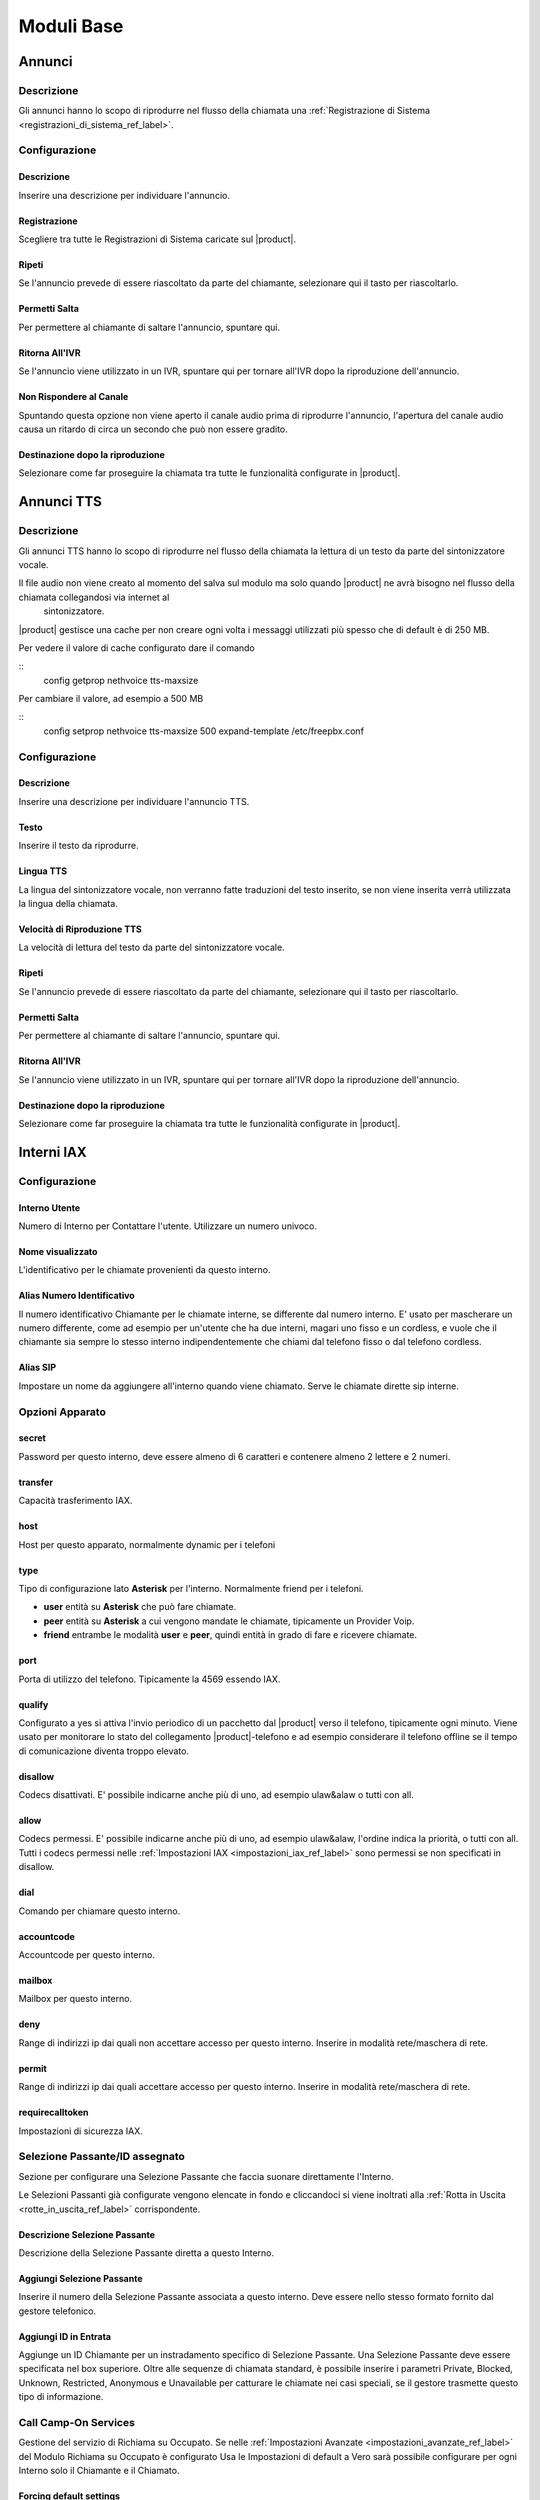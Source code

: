 ===========
Moduli Base
===========

.. _annunci_ref_label:

Annunci
=======

Descrizione
-----------

Gli annunci hanno lo scopo di riprodurre nel flusso della chiamata una :ref:`Registrazione di Sistema <registrazioni_di_sistema_ref_label>`.

Configurazione
--------------

Descrizione
~~~~~~~~~~~

Inserire una descrizione per individuare l'annuncio.

Registrazione
~~~~~~~~~~~~~

Scegliere tra tutte le Registrazioni di Sistema caricate sul |product|.

Ripeti
~~~~~~

Se l'annuncio prevede di essere riascoltato da parte del chiamante, selezionare qui il tasto per riascoltarlo.

Permetti Salta
~~~~~~~~~~~~~~

Per permettere al chiamante di saltare l'annuncio, spuntare qui.

Ritorna All'IVR
~~~~~~~~~~~~~~~

Se l'annuncio viene utilizzato in un IVR, spuntare qui per tornare all'IVR dopo la riproduzione dell'annuncio.

Non Rispondere al Canale
~~~~~~~~~~~~~~~~~~~~~~~~

Spuntando questa opzione non viene aperto il canale audio prima di riprodurre l'annuncio, l'apertura del canale audio causa un ritardo di circa un secondo che può non essere gradito.

Destinazione dopo la riproduzione
~~~~~~~~~~~~~~~~~~~~~~~~~~~~~~~~~

Selezionare come far proseguire la chiamata tra tutte le funzionalità configurate in |product|.

.. _annunci__tts_ref_label:

Annunci TTS
===========

Descrizione
-----------

Gli annunci TTS hanno lo scopo di riprodurre nel flusso della chiamata la lettura di un testo da parte del sintonizzatore vocale.

Il file audio non viene creato al momento del salva sul modulo ma solo quando |product| ne avrà bisogno nel flusso della chiamata collegandosi via internet al
 sintonizzatore.

|product| gestisce una cache per non creare ogni volta i messaggi utilizzati più spesso che di default è di 250 MB.

Per vedere il valore di cache configurato dare il comando 

::
   config getprop nethvoice tts-maxsize

Per cambiare il valore, ad esempio a 500 MB

::
   config setprop nethvoice tts-maxsize 500
   expand-template /etc/freepbx.conf


Configurazione
--------------

Descrizione
~~~~~~~~~~~

Inserire una descrizione per individuare l'annuncio TTS.

Testo
~~~~~

Inserire il testo da riprodurre.

Lingua TTS
~~~~~~~~~~

La lingua del sintonizzatore vocale, non verranno fatte traduzioni del testo inserito, se non viene inserita verrà utilizzata la lingua della chiamata.

Velocità di Riproduzione TTS
~~~~~~~~~~~~~~~~~~~~~~~~~~~~

La velocità di lettura del testo da parte del sintonizzatore vocale.

Ripeti
~~~~~~

Se l'annuncio prevede di essere riascoltato da parte del chiamante, selezionare qui il tasto per riascoltarlo.

Permetti Salta
~~~~~~~~~~~~~~

Per permettere al chiamante di saltare l'annuncio, spuntare qui.

Ritorna All'IVR
~~~~~~~~~~~~~~~

Se l'annuncio viene utilizzato in un IVR, spuntare qui per tornare all'IVR dopo la riproduzione dell'annuncio.

Destinazione dopo la riproduzione
~~~~~~~~~~~~~~~~~~~~~~~~~~~~~~~~~

Selezionare come far proseguire la chiamata tra tutte le funzionalità configurate in |product|.

.. _interni_iax_ref_label:

Interni IAX
===========

Configurazione
--------------

Interno Utente
~~~~~~~~~~~~~~

Numero di Interno per Contattare l'utente. Utilizzare un numero univoco.

Nome visualizzato
~~~~~~~~~~~~~~~~~

L'identificativo per le chiamate provenienti da questo interno.

Alias Numero Identificativo
~~~~~~~~~~~~~~~~~~~~~~~~~~~

Il numero identificativo Chiamante per le chiamate interne, se differente dal numero interno. E' usato per mascherare un numero differente, come ad esempio per un'utente che ha due interni, magari uno fisso e un cordless, e vuole che il chiamante sia sempre lo stesso interno indipendentemente che chiami dal telefono fisso o dal telefono cordless.

Alias SIP
~~~~~~~~~

Impostare un nome da aggiungere all'interno quando viene chiamato. Serve le chiamate dirette sip interne.

Opzioni Apparato
----------------

secret
~~~~~~

Password per questo interno, deve essere almeno di 6 caratteri e contenere almeno 2 lettere e 2 numeri. 

transfer
~~~~~~~~

Capacità trasferimento IAX.

host
~~~~

Host per questo apparato, normalmente dynamic per i telefoni

type
~~~~

Tipo di configurazione lato **Asterisk** per l'interno. Normalmente friend per i telefoni.

*  **user** entità su **Asterisk** che può fare chiamate.
*  **peer** entità su **Asterisk** a cui vengono mandate le chiamate, tipicamente un Provider Voip.
*  **friend** entrambe le modalità **user** e **peer**, quindi entità in grado di fare e ricevere chiamate.

port
~~~~

Porta di utilizzo del telefono. Tipicamente la 4569 essendo IAX.

qualify
~~~~~~~

Configurato a yes si attiva l'invio periodico di un pacchetto dal |product| verso il telefono, tipicamente ogni minuto. Viene usato per monitorare lo stato del collegamento |product|-telefono e ad esempio considerare il telefono offline se il tempo di comunicazione diventa troppo elevato.

disallow
~~~~~~~~

Codecs disattivati. E' possibile indicarne anche più di uno, ad esempio ulaw&alaw o tutti con all.

allow
~~~~~

Codecs permessi. E' possibile indicarne anche più di uno, ad esempio ulaw&alaw, l'ordine indica la priorità, o tutti con all. Tutti i codecs permessi nelle :ref:`Impostazioni IAX <impostazioni_iax_ref_label>` sono permessi se non specificati in disallow.

dial
~~~~

Comando per chiamare questo interno.

accountcode
~~~~~~~~~~~

Accountcode per questo interno.

mailbox
~~~~~~~

Mailbox per questo interno.

deny
~~~~

Range di indirizzi ip dai quali non accettare accesso per questo interno. Inserire in modalità rete/maschera di rete.

permit
~~~~~~

Range di indirizzi ip dai quali accettare accesso per questo interno.  Inserire in modalità rete/maschera di rete.

requirecalltoken
~~~~~~~~~~~~~~~~

Impostazioni di sicurezza IAX.

Selezione Passante/ID assegnato
-------------------------------

Sezione per configurare una Selezione Passante che faccia suonare direttamente l'Interno.

Le Selezioni Passanti già configurate vengono elencate in fondo e cliccandoci si viene inoltrati alla :ref:`Rotta in Uscita <rotte_in_uscita_ref_label>` corrispondente.

Descrizione Selezione Passante
~~~~~~~~~~~~~~~~~~~~~~~~~~~~~~

Descrizione della Selezione Passante diretta a questo Interno.

Aggiungi Selezione Passante
~~~~~~~~~~~~~~~~~~~~~~~~~~~

Inserire il numero della Selezione Passante associata a questo interno.
Deve essere nello stesso formato fornito dal gestore telefonico.

Aggiungi ID in Entrata
~~~~~~~~~~~~~~~~~~~~~~

Aggiunge un ID Chiamante per un instradamento specifico di Selezione Passante. Una Selezione Passante deve essere specificata nel box superiore. Oltre alle sequenze di chiamata standard, è possibile inserire i parametri Private, Blocked, Unknown, Restricted, Anonymous e Unavailable per catturare le chiamate nei casi speciali, se il gestore trasmette questo tipo di informazione.

Call Camp-On Services
---------------------

Gestione del servizio di Richiama su Occupato. Se nelle :ref:`Impostazioni Avanzate <impostazioni_avanzate_ref_label>` del Modulo Richiama su Occupato è configurato Usa le Impostazioni di default a Vero sarà possibile configurare per ogni Interno solo il Chiamante e il Chiamato.

Forcing default settings
~~~~~~~~~~~~~~~~~~~~~~~~

Se presente indica che le opzioni di default sono attivate per tutti gli interni. E' possibile cambiare questa opzione e/o le opzioni comuni nelle :ref:`Impostazioni Avanzate <impostazioni_avanzate_ref_label>`.

Configurazione Chiamante
~~~~~~~~~~~~~~~~~~~~~~~~

Asterisk: cc\_agent\_policy. Permette di attivare Richiama su Occupato per un utente e impostare la modalità di tecnologia che verrà utilizzata quando si inserisce la funzione. Nella maggior parte dei casi deve essere scelto 'generic' a meno che non ci sono telefoni progettati per lavorare con funzionalità specifiche.

Configurazione Chiamato
~~~~~~~~~~~~~~~~~~~~~~~

Asterisk: cc\_monitor\_policy. Utilizzato per controllare se altri telefoni sono autorizzati per il Richiama su Occupato per un interno. In caso affermativo, si imposta la modalità di tecnologia utilizzata per monitorare lo stato del numero da richiamare. Se il supporto a nessuna tecnologia specifica è disponibile, allora dovrebbe essere impostato su un *generic*. In questa modalità, una richiamata verrà avviata per l'estensione quando cambia da uno stato di NotInUse InUse. Se era occupata al primo tentativo, succederà quando la chiamata corrente finirà. Se semplicemente non ha risposto, allora questa sarà la prossima volta che si utilizza questo telefono per effettuare o rispondere a una chiamata e poi si riaggancia. E' possibile impostare questo per trarre vantaggio dal supporto *native* della tecnologia, se disponibile, e automaticamente avere fallback di 'generic' non impostandolo a *always*.

Timeout Chiamante per Richiama
~~~~~~~~~~~~~~~~~~~~~~~~~~~~~~

Asterisk: cc\_offer\_timer. Entro quanti secondi dopo aver chiamato una estensione occupata o non disponibile poter richiedere il Richiama su Occupato.

Timeout Richiama su Occupato
~~~~~~~~~~~~~~~~~~~~~~~~~~~~

Asterisk: ccbs\_available\_timer. Quanto tempo una richiesta di Richiama su Occupato deve rimane attiva, in secondi, prima di scadere se l'estensione chiamata era occupata al primo tentativo.

Timeout Richiama su Non Risposta
~~~~~~~~~~~~~~~~~~~~~~~~~~~~~~~~

Asterisk: ccnr\_available\_timer. Quanto tempo una richiesta di Richiamata su Non Risposta deve rimanere attiva, in secondi, prima di scadere se l'estensione chiamata non ha risposto al primo tentativo.

Timeout di Richiamata
~~~~~~~~~~~~~~~~~~~~~

Asterisk: cc\_recall\_timer. Ogni quanto in secondi richiamare un chiamante che ha come Configurazione Chiamante *Generic Device*. Questo non ha effetto se configurato altrimenti.

Numero Massimo di Richiama su Occupato
~~~~~~~~~~~~~~~~~~~~~~~~~~~~~~~~~~~~~~

Asterisk: cc\_max\_agents. Valido solo per gli interni con supporto alla modalità *native* per Il Richiama su Occupato. Questo è il numero di massimo di Richiama su Occupato possibile per interno. Gli interni con la modalità *generic* possono gestirne solo una per volta e questo parametro sarà ignorato.

Modalità di Richiamata del Chiamante
~~~~~~~~~~~~~~~~~~~~~~~~~~~~~~~~~~~~

Affects Asterisk: cc\_agent\_dialstring. Se non è impostata una richiesta di richiamata viene selezionato direttamente al dispositivo specifico che ha effettuato la chiamata. Se si utilizza il supporto 'native' la tecnologia potrebbe essere la modalità preferita. Con *internal* (richiamata Standard) partirà una chiamata al chiamante come se qualcun altro sul centralino avesse effettuato la chiamata, il che significa che la chiamata può interessare il Seguimi. Per evitare il Seguimi, scegliere *CallBack Extension* (estensione richiamata).

Massimo Numero Chiamanti Accodati
~~~~~~~~~~~~~~~~~~~~~~~~~~~~~~~~~

Asterisk: cc\_max\_monitors. Questo è il numero massimo di chiamanti a cui è permesso accodare un richiesta di richiamata.

Annuncio per Estensione Richiamata
~~~~~~~~~~~~~~~~~~~~~~~~~~~~~~~~~~

Per mandare un annuncio all'estensione che viene richiamata quando il telefono è contattato.

Alert-Info Richiamata su Occupato
~~~~~~~~~~~~~~~~~~~~~~~~~~~~~~~~~

Una suoneria particolare può essere utilizzata per il Richiama su Occupato. Solo se l'interno è in modalità *generic* e la modalità di richiamata è Richiamata Diretta.

Prefisso ID Chiamante
~~~~~~~~~~~~~~~~~~~~~

Un prefisso ID chiamante opzionale può essere utilizzato per la richiamata. Funziona solo se la modalità dell'interno è *generic*.

Alert-Info per il chiamato
~~~~~~~~~~~~~~~~~~~~~~~~~~

Una suoneria differenziata configurata per essere mandata all'estensione da richiamare.

Prefisso ID Chiamante per il chiamato
~~~~~~~~~~~~~~~~~~~~~~~~~~~~~~~~~~~~~

Un prefisso Id Chiamante opzionale può essere inviato all'estensione che viene richiamato.

Casella Vocale
--------------

Vedi :ref:`qui <casella_vocale_ref_label>`.

Lingua
------

Codice Lingua
~~~~~~~~~~~~~

Il codice lingua utilizzato dall'Interno. Tutti i messaggi di sistema verranno riprodotti in questa lingua.

Opzioni Interno
---------------

ID in Uscita
~~~~~~~~~~~~

Sovrascrive l'Identificativo Chiamante quando si chiama attraverso un Fascio. Lasciare vuoto per disabilitarlo.

Formato: "nome chiamante" <###########>.

Contesto Personalizzato
~~~~~~~~~~~~~~~~~~~~~~~

E' possibile indicare per l'interno un Contesto Personalizzato che ne limiti o aumenti le funzionalità permesse. Vedi :ref:`qui <contesti_personalizzati_ref_label>`.

Tempo di squillo
~~~~~~~~~~~~~~~~

Numero di squilli prima di direzionare la chiamata alla casella vocale.
Il valore predefinito è configurabile :ref:`qui <impostazioni_generali_ref_label>`.  Se la casella vocale è disattivata questa opzione sarà ignorata.

Tempo di squillo inoltro di chiamata
~~~~~~~~~~~~~~~~~~~~~~~~~~~~~~~~~~~~

Numero di secondi prima di inviare la chiamata alla Casella vocale o alla destinazione specificata in caso di trasferimento di chiamata su occupato o non disponibile. Impostando a *Sempre* la chiamata non verrà deviata ma l'interno continuerà a squillare. Predefinito userà il tempo di squillo impostato sopra.

Limite di chiamate in uscita
~~~~~~~~~~~~~~~~~~~~~~~~~~~~

Numero massimo chiamate in uscita contemporanee che l'interno può fare.

Avviso di chiamata
~~~~~~~~~~~~~~~~~~

Attivazione/Disattivazione dell'Avviso di Chiamata, vedi :ref:`qui <funzionalita_base_ref_label>`.

Risposta Automatica Interna
~~~~~~~~~~~~~~~~~~~~~~~~~~~

Se attivato a *Intercom* l'interno risponderà automaticamente alle chiamate interne, la funzionalità deve essere anche supportata dal telefono. Le chiamate esterne si comporteranno normalmente.

Controllo Chiamata
~~~~~~~~~~~~~~~~~~

Se attivato verrà chiesto ai chiamanti delle chiamate esterne di dire il proprio nome, che sarà successivamente riprodotto all'utente per permettere di accettare o rifiutare la chiamata. Il controllo con memorizzazione verifica il chiamante una volta solo tramite il numero identificativo, quello senza memorizzazione chiederà sempre il chiamante.

Chiamate senza pin
~~~~~~~~~~~~~~~~~~

Abilitando questa opzione, l'interno potrà bypassare ogni richiesta di pin sulle :ref:`Rotte in Uscita <rotte_in_uscita_ref_label>`.

ID di Emergenza
~~~~~~~~~~~~~~~

Se inserito sarà utilizzato questo ID quando si chiamerà attraverso una :ref:`Rotte in Uscita <rotte_in_uscita_ref_label>` impostata come di Emergenza.

Rilevamento stato della Coda
~~~~~~~~~~~~~~~~~~~~~~~~~~~~

Se l'Interno è un agente di una :ref:`Coda <code_ref_label>`, la Coda tenta di determinare lo stato dell'Interno per capire se può essere chiamato.  In situazioni particolari, come ad esempio un :ref:`Seguimi <seguimi_ref_label>` configurato con un numero esterno, lo stato dell'Interno potrebbe essere non corretto. L'opzione *Ignore State* costringerà la Coda a contattare sempre l'Interno.

Opzioni Registrazione
---------------------

Gestione chiamate in entrata
~~~~~~~~~~~~~~~~~~~~~~~~~~~~

Politica di registrazione delle chiamate in entrata su questo Interno da fonti esterne.

Gestione chiamate in uscita
~~~~~~~~~~~~~~~~~~~~~~~~~~~

Politica di registrazione delle chiamate in uscita da questo Interno da fonti esterne.

Gestione chiamate in entrata
~~~~~~~~~~~~~~~~~~~~~~~~~~~~

Politica di registrazione delle chiamate in entrata su questo Interno da altri interni.

Gestione chiamate in uscita
~~~~~~~~~~~~~~~~~~~~~~~~~~~

Politica di registrazione delle chiamate in uscita da questo Interno da altri interni.

Registrazione Chiamate su Richiesta
~~~~~~~~~~~~~~~~~~~~~~~~~~~~~~~~~~~

Abilitare o disabilitare la possibilità di registrare una chiamata in corso su richiesta. Vedi anche :ref:`qui <funzionalita_base_ref_label>`.

Priorità di Registrazione
~~~~~~~~~~~~~~~~~~~~~~~~~

Priorità di Registrazione relativa ad altri interni quando c'è un conflitto tra un Interno che vuole registrare una chiamata ed uno che invece non vorrebbe permetterlo. Il valore più alto dei due determina se registrare o meno, con un pareggio valgono le impostazioni generali.

Servizi Dettatura
-----------------

Servizio
~~~~~~~~

Attivazione/Disattivazione del servizio.

Formato Dettatura
~~~~~~~~~~~~~~~~~

Formato del file audio.

Indirizzo Email
~~~~~~~~~~~~~~~

Indirizzo mail a cui inviare le dettature complete.

.. warning::  L'indirizzo mittente della mail sarà @dominio del |product|, nel caso la posta non sia gestita direttamente dal |product| un dominio fittizio potrebbe portare problemi sull'invio della mail, vedi la documentazione di |product_service|.

VmX Locater
-----------

VmX Locater™
~~~~~~~~~~~~

Attiva/Disattiva VmX Locater

Utilizza quando
~~~~~~~~~~~~~~~

Selezionare se utilizzare VmX Locater quando l'interno è Non Disponibile e/o Occupato

Istruzioni Casella Vocale
~~~~~~~~~~~~~~~~~~~~~~~~~

Deselezionare per dare un beep dopo il messaggio di benvenuto delle caselle vocali.

Preme 0
~~~~~~~

Alla pressione dello 0 la chiamata va all'operatore. Deselezionare e indicare una destinazione alternativa in caso si voglia cambiare il comportamento di default.

Preme 1
~~~~~~~

Destinazione della chiamata alla pressione del tasto 1. Possono essere indicati numerazioni interne ed esterne.

Preme 2
~~~~~~~

Destinazione della chiamata alla pressione del tasto 2. Possono essere indicati numerazioni interne ed esterne.

Destinazioni opzionali
----------------------

Nessuna risposta
~~~~~~~~~~~~~~~~

Configurare la destinazione della chiamata se non risposta.

Prefisso CID
~~~~~~~~~~~~

Il prefisso CID da aggiungere a questa chiamata prima di indirizzarla alla destinazione su Nessuna Risposta.

Occupato
~~~~~~~~

Configurare la destinazione della chiamata su Occupato.

Prefisso CID
~~~~~~~~~~~~

Il prefisso CID da aggiungere a questa chiamata prima di indirizzarla alla destinazione su Occupato.

Non raggiungibile
~~~~~~~~~~~~~~~~~

Configurare la destinazione della chiamata su Non Raggiungibile.

Prefisso CID
~~~~~~~~~~~~

Il prefisso CID da aggiungere a questa chiamata prima di indirizzarla alla destinazione su Non Raggiungibile.

.. _interni_sip_ref_label:

Interni SIP
===========


Configurazione
--------------

Interno Utente
~~~~~~~~~~~~~~

Numero di Interno per Contattare l'utente. Utilizzare un numero univoco.

Nome visualizzato
~~~~~~~~~~~~~~~~~

L'identificativo per le chiamate provenienti da questo interno.

Alias Numero Identificativo
~~~~~~~~~~~~~~~~~~~~~~~~~~~

Il numero identificativo Chiamante per le chiamate interne, se differente dal numero interno. E' usato per mascherare un numero differente, come ad esempio per un'utente che ha due interni, magari uno fisso e un cordless, e vuole che il chiamante sia sempre lo stesso interno indipendentemente che chiami dal telefono fisso o dal telefono cordless.

Alias SIP
~~~~~~~~~

Impostare un nome da aggiungere all'interno quando viene chiamato. Serve le chiamate dirette sip interne.

Opzioni Apparato
----------------

secret
~~~~~~

Password per questo interno, deve essere almeno di 6 caratteri e contenere almeno 2 lettere e 2 numeri.

dtmfmode
~~~~~~~~

La modalità DTMF usata da questo interno. E' consigliabile usare RFC 2833 se supportata dal telefono.

canreinvite
~~~~~~~~~~~

Politica di reinvite per l'interno.

host
~~~~

Host per questo apparato, normalmente dynamic per i telefoni

trustrpid
~~~~~~~~~

Modalità per le impostazioni RPID(Remote Party ID) per questo telefono.
Normalmente deve essere SI per far funzionare la funzionalità CONNECTEDLINE() se supportata dal telefono.

sendrpid
~~~~~~~~

Modalità di invio delle informazioni RPID(Remote Party ID) al telefono.

type
~~~~

Tipo di configurazione lato **Asterisk** per l'interno. Normalmente
friend per i telefoni. 

*  **user** entità su **Asterisk** che può fare chiamate.
*  **peer** entità su **Asterisk** a cui vengono mandate le chiamate, tipicamente un Provider Voip.
*  **friend** entrambe le modalità **user** e **peer**, quindi entità in grado di fare e ricevere chiamate.

nat
~~~

Parametro per configurare il nat per questo interno. Tipicamente sono configurazioni da fare globalmente :ref:`qui <impostazioni_Sip_ref_label>`

port
~~~~

Porta di utilizzo del telefono. Tipicamente la 5060 essendo SIP.

qualify
~~~~~~~

Configurato a yes si attiva l'invio periodico di un pacchetto dal |product| verso il telefono, tipicamente ogni minuto. Viene usato per monitorare lo stato del collegamento |product|-telefono e ad esempio considerare il telefono offline se il tempo di comunicazione diventa troppo elevato.

qualifyfreq
~~~~~~~~~~~

Frequenza dell'invio di un pacchetto se l'opzione qualify è a yes.

transport
~~~~~~~~~

Configura la modalità di trasporto dei dati tra TCP, UDP e TLS.

encryption
~~~~~~~~~~

Modalità criptata per le comunicazioni |product|-telefono. E' supportato solo la modalità SRTP, per attivarla anche il telefono deve supportarla.

directmedia
~~~~~~~~~~~

Impostazioni di reinvite per l'interno, impostare a No questo parametro per client WebRTC

.. _interni_sip_videosupport_ref_label:

videosupport
~~~~~~~~~~~~

Supporto a chiamata video dell'interno, impostare a No questo parametro per client WebRTC.

icesupport
~~~~~~~~~~

Supporto a Interactive Connectivity Establishment, impostare a Si questo parametro per client WebRTC.

avpf
~~~~

Audio Video Profile per rtcp, impostare a Si questo parametro per client WebRTC.

.. _interni_sip_callgroup_ref_label:

callgroup
~~~~~~~~~

Gruppo di appartenenza dell'interno. L'interno può appartenere a anche a più gruppi contemporaneamente. E' una impostazione usata per il :ref:`Pickup Generale <funzionalita_base_ref_label>`. Ad esempio configurando 1,3-5 l'interno apparterrà ai gruppi 1,3,4,5.

.. _interni_sip_pickupgroup_ref_label:

pickupgroup
~~~~~~~~~~~

Gruppo di Pick Up. Utilizzato per il :ref:`Pickup Generale <funzionalita_base_ref_label>`, indica digitando \*8 le chiamate di quali gruppi possono essere intercettate.  Possono essere indicati anche più gruppi, ad esempio configurando 1,3-5 l'interno potrà intercettare le chiamate che suonano in interni appartenenti ai gruppi 1,3,4,5.

disallow
~~~~~~~~

Codecs disattivati. E' possibile indicarne anche più di uno, ad esempio ulaw&alaw o tutti con all.

allow
~~~~~

Codecs permessi. E' possibile indicarne anche più di uno, ad esempio ulaw&alaw, l'ordine indica la priorità, o tutti con all. Tutti i codecs permessi nelle :ref:`Impostazioni SIP <impostazioni_sip_ref_label>` sono permessi se non specificati in disallow.

dial
~~~~

Comando per chiamare questo interno.

accountcode
~~~~~~~~~~~

Accountcode per questo interno.

mailbox
~~~~~~~

Mailbox per questo interno.

vmexten
~~~~~~~

Interno per contattare la casella vocale per questo interno. Lasciare vuoto per default.

deny
~~~~

Range di indirizzi ip dai quali non accettare accesso per questo interno. Inserire in modalità rete/maschera di rete.

permit
~~~~~~

Range di indirizzi ip dai quali accettare accesso per questo interno.
Inserire in modalità rete/maschera di rete.

Selezione Passante/ID assegnato
-------------------------------

Sezione per configurare una Selezione Passante che faccia suonare direttamente l'Interno.

Le Selezioni Passanti già configurate vengono elencate in fondo e cliccandoci si viene inoltrati alla :ref:`Rotta in Uscita <rotte_in_uscita_ref_label>` corrispondente.

Descrizione Selezione Passante
~~~~~~~~~~~~~~~~~~~~~~~~~~~~~~

Descrizione della Selezione Passante diretta a questo Interno.

Aggiungi Selezione Passante
~~~~~~~~~~~~~~~~~~~~~~~~~~~

Inserire il numero della Selezione Passante associata a questo interno.
Deve essere nello stesso formato fornito dal gestore telefonico.

Aggiungi ID in Entrata
~~~~~~~~~~~~~~~~~~~~~~

Aggiunge un ID Chiamante per un instradamento specifico di Selezione Passante. Una Selezione Passante deve essere specificata nel box superiore. Oltre alle sequenze di chiamata standard, è possibile inserire i parametri Private, Blocked, Unknown, Restricted, Anonymous e Unavailable per catturare le chiamate nei casi speciali, se il gestore trasmette questo tipo di informazione.

Call Camp-On Services
---------------------

Gestione del servizio di Richiama su Occupato. Se nelle :ref:`Impostazioni Avanzate <impostazioni_avanzate_ref_label>` del Modulo Richiama su Occupato è configurato Usa le Impostazioni di default a Vero sarà possibile configurare per ogni Interno solo il Chiamante e il Chiamato.

Forcing default settings
~~~~~~~~~~~~~~~~~~~~~~~~

Se presente indica che le opzioni di default sono attivate per tutti gli interni. E' possibile cambiare questa opzione e/o le opzioni comuni nelle :ref:`Impostazioni Avanzate <impostazioni_avanzate_ref_label>`.

Configurazione Chiamante
~~~~~~~~~~~~~~~~~~~~~~~~

Asterisk: cc\_agent\_policy. Permette di attivare Richiama su Occupato per un utente e impostare la modalità di tecnologia che verrà utilizzata quando si inserisce la funzione. Nella maggior parte dei casi deve essere scelto 'generic' a meno che non ci sono telefoni progettati per lavorare con funzionalità specifiche.

Configurazione Chiamato
~~~~~~~~~~~~~~~~~~~~~~~

Asterisk: cc\_monitor\_policy. Utilizzato per controllare se altri telefoni sono autorizzati per il Richiama su Occupato per un interno. In caso affermativo, si imposta la modalità di tecnologia utilizzata per monitorare lo stato del numero da richiamare. Se il supporto a nessuna tecnologia specifica è disponibile, allora dovrebbe essere impostato su un *generic*. In questa modalità, una richiamata verrà avviata per l'estensione quando cambia da uno stato di NotInUse InUse. Se era occupata al primo tentativo, succederà quando la chiamata corrente finirà. Se semplicemente non ha risposto, allora questa sarà la prossima volta che si utilizza questo telefono per effettuare o rispondere a una chiamata e poi si riaggancia. E' possibile impostare questo per trarre vantaggio dal supporto *native* della tecnologia, se disponibile, e automaticamente avere fallback di 'generic' non impostandolo a *always*.

Timeout Chiamante per Richiama
~~~~~~~~~~~~~~~~~~~~~~~~~~~~~~

Asterisk: cc\_offer\_timer. Entro quanti secondi dopo aver chiamato una estensione occupata o non disponibile poter richiedere il Richiama su Occupato.

Timeout Richiama su Occupato
~~~~~~~~~~~~~~~~~~~~~~~~~~~~

Asterisk: ccbs\_available\_timer. Quanto tempo una richiesta di Richiama su Occupato deve rimane attiva, in secondi, prima di scadere se l'estensione chiamata era occupata al primo tentativo.

Timeout Richiama su Non Risposta
~~~~~~~~~~~~~~~~~~~~~~~~~~~~~~~~

Asterisk: ccnr\_available\_timer. Quanto tempo una richiesta di Richiamata su Non Risposta deve rimanere attiva, in secondi, prima di scadere se l'estensione chiamata non ha risposto al primo tentativo.

Timeout di Richiamata
~~~~~~~~~~~~~~~~~~~~~

Asterisk: cc\_recall\_timer. Ogni quanto in secondi richiamare un chiamante che ha come Configurazione Chiamante *Generic Device*. Questo non ha effetto se configurato altrimenti.

Numero Massimo di Richiama su Occupato
~~~~~~~~~~~~~~~~~~~~~~~~~~~~~~~~~~~~~~

Asterisk: cc\_max\_agents. Valido solo per gli interni con supporto alla modalità *native* per Il Richiama su Occupato. Questo è il numero di massimo di Richiama su Occupato possibile per interno. Gli interni con la modalità *generic* possono gestirne solo una per volta e questo parametro sarà ignorato.

Modalità di Richiamata del Chiamante
~~~~~~~~~~~~~~~~~~~~~~~~~~~~~~~~~~~~

Affects Asterisk: cc\_agent\_dialstring. Se non è impostata una richiesta di richiamata viene selezionato direttamente al dispositivo specifico che ha effettuato la chiamata. Se si utilizza il supporto 'native' la tecnologia potrebbe essere la modalità preferita. Con *internal* (richiamata Standard) partirà una chiamata al chiamante come se qualcun altro sul centralino avesse effettuato la chiamata, il che significa che la chiamata può interessare il Seguimi. Per evitare il Seguimi, scegliere *CallBack Extension* (estensione richiamata).

Massimo Numero Chiamanti Accodati
~~~~~~~~~~~~~~~~~~~~~~~~~~~~~~~~~

Asterisk: cc\_max\_monitors. Questo è il numero massimo di chiamanti a cui è permesso accodare un richiesta di richiamata.

Annuncio per Estensione Richiamata
~~~~~~~~~~~~~~~~~~~~~~~~~~~~~~~~~~

Per mandare un annuncio all'estensione che viene richiamata quando il telefono è contattato.

Alert-Info Richiamata su Occupato
~~~~~~~~~~~~~~~~~~~~~~~~~~~~~~~~~

Una suoneria particolare può essere utilizzata per il Richiama su Occupato. Solo se l'interno è in modalità *generic* e la modalità di richiamata è Richiamata Diretta.

Prefisso ID Chiamante
~~~~~~~~~~~~~~~~~~~~~

Un prefisso ID chiamante opzionale può essere utilizzato per la richiamata. Funziona solo se la modalità dell'interno è *generic*.

Alert-Info per il chiamato
~~~~~~~~~~~~~~~~~~~~~~~~~~

Una suoneria differenziata configurata per essere mandata all'estensione da richiamare.

Prefisso ID Chiamante per il chiamato
~~~~~~~~~~~~~~~~~~~~~~~~~~~~~~~~~~~~~

Un prefisso Id Chiamante opzionale può essere inviato all'estensione che viene richiamato.


Casella Vocale
--------------

Vedi :ref:`qui <casella_vocale_ref_label>`.

Lingua
------

Codice Lingua
~~~~~~~~~~~~~

Il codice lingua utilizzato dall'Interno. Tutti i messaggi di sistema verranno riprodotti in questa lingua.

Opzioni Interno
---------------

ID in Uscita
~~~~~~~~~~~~

Sovrascrive l'Identificativo Chiamante quando si chiama attraverso un Fascio. Lasciare vuoto per disabilitarlo.

Formato: "nome chiamante" <###########>.

Contesto Personalizzato
~~~~~~~~~~~~~~~~~~~~~~~

E' possibile indicare per l'interno un Contesto Personalizzato che ne limiti o aumenti le funzionalità permesse. Vedi :ref:`qui <contesti_personalizzati_ref_label>`.

Tempo di squillo
~~~~~~~~~~~~~~~~

Numero di squilli prima di direzionare la chiamata alla casella vocale.
Il valore predefinito è configurabile :ref:`qui <impostazioni_generali_ref_label>`.
Se la casella vocale è disattivata questa opzione sarà ignorata.

Tempo di squillo inoltro di chiamata
~~~~~~~~~~~~~~~~~~~~~~~~~~~~~~~~~~~~

Numero di secondi prima di inviare la chiamata alla Casella vocale o alla destinazione specificata in caso di trasferimento di chiamata su occupato o non disponibile. Impostando a *Sempre* la chiamata non verrà deviata ma l'interno continuerà a squillare. Predefinito userà il tempo di squillo impostato sopra.

Limite di chiamate in uscita
~~~~~~~~~~~~~~~~~~~~~~~~~~~~

Numero massimo chiamate in uscita contemporanee che l'interno può fare.

Avviso di chiamata
~~~~~~~~~~~~~~~~~~

Attivazione/Disattivazione dell'Avviso di Chiamata, vedi :ref:`qui <funzionalita_base_ref_label>`.

Risposta Automatica Interna
~~~~~~~~~~~~~~~~~~~~~~~~~~~

Se attivato a *Intercom* l'interno risponderà automaticamente alle chiamate interne, la funzionalità deve essere anche supportata dal telefono. Le chiamate esterne si comporteranno normalmente.

Controllo Chiamata
~~~~~~~~~~~~~~~~~~

Se attivato verrà chiesto ai chiamanti delle chiamate esterne di dire il proprio nome, che sarà successivamente riprodotto all'utente per permettere di accettare o rifiutare la chiamata. Il controllo con memorizzazione verifica il chiamante una volta solo tramite il numero identificativo, quello senza memorizzazione chiederà sempre il chiamante.

Chiamate senza pin
~~~~~~~~~~~~~~~~~~

Abilitando questa opzione, l'interno potrà bypassare ogni richiesta di pin sulle :ref:`Rotte in Uscita <rotte_in_uscita_ref_label>`.

ID di Emergenza
~~~~~~~~~~~~~~~

Se inserito sarà utilizzato questo ID quando si chiamerà attraverso una :ref:`Rotta in Uscita <rotte_in_uscita_ref_label>` impostata come di Emergenza.

Rilevamento stato della Coda
~~~~~~~~~~~~~~~~~~~~~~~~~~~~

Se l'Interno è un agente di una :ref:`Coda <code_ref_label>`, la Coda tenta di determinare lo stato dell'Interno per capire se può essere chiamato.  In situazioni particolari, come ad esempio un :ref:`Seguimi <seguimi_ref_label>` configurato con un numero esterno, lo stato dell'Interno potrebbe essere non corretto. L'opzione *Ignore State* costringerà la Coda a contattare sempre l'Interno.

Opzioni Registrazione
---------------------

Gestione chiamate in entrata
~~~~~~~~~~~~~~~~~~~~~~~~~~~~

Politica di registrazione delle chiamate in entrata su questo Interno da fonti esterne.

Gestione chiamate in uscita
~~~~~~~~~~~~~~~~~~~~~~~~~~~

Politica di registrazione delle chiamate in uscita da questo Interno da fonti esterne.

Gestione chiamate in entrata
~~~~~~~~~~~~~~~~~~~~~~~~~~~~

Politica di registrazione delle chiamate in entrata su questo Interno da altri interni.

Gestione chiamate in uscita
~~~~~~~~~~~~~~~~~~~~~~~~~~~

Politica di registrazione delle chiamate in uscita da questo Interno da altri interni.

Registrazione Chiamate su Richiesta
~~~~~~~~~~~~~~~~~~~~~~~~~~~~~~~~~~~

Abilitare o disabilitare la possibilità di registrare una chiamata in corso su richiesta. Vedi anche :ref:`qui <funzionalita_base_ref_label>`.

Priorità di Registrazione
~~~~~~~~~~~~~~~~~~~~~~~~~

Priorità di Registrazione relativa ad altri interni quando c'è un conflitto tra un Interno che vuole registrare una chiamata ed uno che invece non vorrebbe permetterlo. Il valore più alto dei due determina se registrare o meno, con un pareggio valgono le impostazioni generali.

Servizi Dettatura
-----------------

Servizio
~~~~~~~~

Attivazione/Disattivazione del servizio.

Formato Dettatura
~~~~~~~~~~~~~~~~~

Formato del file audio.

Indirizzo Email
~~~~~~~~~~~~~~~

Indirizzo mail a cui inviare le dettature complete.


.. warning::   L'indirizzo mittente della mail sarà @dominio del |product|, nel caso la posta non sia gestita direttamente dal |product| un dominio fittizio potrebbe portare problemi sull'invio della mail, vedi l a documentazione del |product_service|.

VmX Locater
-----------

VmX Locater™
~~~~~~~~~~~~

Attiva/Disattiva VmX Locater

Utilizza quando
~~~~~~~~~~~~~~~

Selezionare se utilizzare VmX Locater quando l'interno è Non Disponibile e/o Occupato

Istruzioni Casella Vocale
~~~~~~~~~~~~~~~~~~~~~~~~~

Deselezionare per dare un beep dopo il messaggio di benvenuto delle caselle vocali.

Preme 0
~~~~~~~

Alla pressione dello 0 la chiamata va all'operatore. Deselezionare e indicare una destinazione alternativa in caso si voglia cambiare il comportamento di default.

Preme 1
~~~~~~~

Destinazione della chiamata alla pressione del tasto 1. Possono essere indicati numerazioni interne ed esterne.

Preme 2
~~~~~~~

Destinazione della chiamata alla pressione del tasto 2. Possono essere indicati numerazioni interne ed esterne.

Destinazioni opzionali
----------------------

Nessuna risposta
~~~~~~~~~~~~~~~~

Configurare la destinazione della chiamata se non risposta.

Prefisso CID
~~~~~~~~~~~~

Il prefisso CID da aggiungere a questa chiamata prima di indirizzarla alla destinazione su Nessuna Risposta.

Occupato
~~~~~~~~

Configurare la destinazione della chiamata su Occupato.

Prefisso CID
~~~~~~~~~~~~

Il prefisso CID da aggiungere a questa chiamata prima di indirizzarla alla destinazione su Occupato.

Non raggiungibile
~~~~~~~~~~~~~~~~~

Configurare la destinazione della chiamata su Non Raggiungibile.

Prefisso CID
~~~~~~~~~~~~

Il prefisso CID da aggiungere a questa chiamata prima di indirizzarla alla destinazione su Non Raggiungibile.

Gestione Terminali
------------------

Gestione Provisioning per l'Interno.

Cancella
~~~~~~~~

Cancella le configurazioni.

Indirizzo MAC
~~~~~~~~~~~~~

Indirizzo MAC del telefono.

Marca
~~~~~

La marca del telefono.

Modello
~~~~~~~

Modello del telefono.

Linea
~~~~~

Numero di linee da configurare.

Template
~~~~~~~~

Template di configurazione, vedi :ref:`qui <provisioning_gestione_template_terminali_ref_label>`.

Reboot
~~~~~~

Riavvia il telefono per applicare le modifiche.

.. _interni_dahdi_ref_label:

Interni DAHDI
=============


Configurazione
--------------

Interno Utente
~~~~~~~~~~~~~~

Numero di Interno per Contattare l'utente. Utilizzare un numero univoco.

Nome visualizzato
~~~~~~~~~~~~~~~~~

L'identificativo per le chiamate provenienti da questo interno.

Alias Numero Identificativo
~~~~~~~~~~~~~~~~~~~~~~~~~~~

Il numero identificativo Chiamante per le chiamate interne, se differente dal numero interno. E' usato per mascherare un numero differente, come ad esempio per un'utente che ha due interni, magari uno fisso e un cordless, e vuole che il chiamante sia sempre lo stesso interno indipendentemente che chiami dal telefono fisso o dal telefono cordless.

Alias SIP
~~~~~~~~~

Impostare un nome da aggiungere all'interno quando viene chiamato. Serve le chiamate dirette sip interne.

Opzioni Interno
---------------

ID in Uscita
~~~~~~~~~~~~

Sovrascrive l'Identificativo Chiamante quando si chiama attraverso un Fascio. Lasciare vuoto per disabilitarlo.

Formato: "nome chiamante" <###########>.

Contesto Personalizzato
~~~~~~~~~~~~~~~~~~~~~~~

E' possibile indicare per l'interno un Contesto Personalizzato che ne limiti o aumenti le funzionalità permesse. Vedi :ref:`qui <contesti_personalizzati_ref_label>`.

Tempo di squillo
~~~~~~~~~~~~~~~~

Numero di squilli prima di direzionare la chiamata alla casella vocale.
Il valore predefinito è configurabile :ref:`qui <impostazioni_generali_ref_label>`.
Se la casella vocale è disattivata questa opzione sarà ignorata.

Tempo di squillo inoltro di chiamata
~~~~~~~~~~~~~~~~~~~~~~~~~~~~~~~~~~~~

Numero di secondi prima di inviare la chiamata alla Casella vocale o alla destinazione specificata in caso di trasferimento di chiamata su occupato o non disponibile. Impostando a *Sempre* la chiamata non verrà deviata ma l'interno continuerà a squillare. Predefinito userà il tempo di squillo impostato sopra.

Limite di chiamate in uscita
~~~~~~~~~~~~~~~~~~~~~~~~~~~~

Numero massimo chiamate in uscita contemporanee che l'interno può fare.

Avviso di chiamata
~~~~~~~~~~~~~~~~~~

Attivazione/Disattivazione dell'Avviso di Chiamata, vedi :ref:`qui <funzionalita_base_ref_label>`.

Risposta Automatica Interna
~~~~~~~~~~~~~~~~~~~~~~~~~~~

Se attivato a *Intercom* l'interno risponderà automaticamente alle chiamate interne, la funzionalità deve essere anche supportata dal telefono. Le chiamate esterne si comporteranno normalmente.

Controllo Chiamata
~~~~~~~~~~~~~~~~~~

Se attivato verrà chiesto ai chiamanti delle chiamate esterne di dire il proprio nome, che sarà successivamente riprodotto all'utente per permettere di accettare o rifiutare la chiamata. Il controllo con memorizzazione verifica il chiamante una volta solo tramite il numero identificativo, quello senza memorizzazione chiederà sempre il chiamante.

Chiamate senza pin
~~~~~~~~~~~~~~~~~~

Abilitando questa opzione, l'interno potrà bypassare ogni richiesta di pin sulle :ref:`Rotte in Uscita <rotte_in_uscita_ref_label>`.

ID di Emergenza
~~~~~~~~~~~~~~~

Se inserito sarà utilizzato questo ID quando si chiamerà attraverso una :ref:`Rotta In Uscita <rotte_in_uscita_ref_label>` impostata come di Emergenza.

Rilevamento stato della Coda
~~~~~~~~~~~~~~~~~~~~~~~~~~~~

Se l'Interno è un agente di una :ref:`Coda <code_ref_label>`, la Coda tenta di determinare lo stato dell'Interno per capire se può essere chiamato. 
In situazioni particolari, come ad esempio un :ref:`Seguimi <seguimi_ref_label>` configurato con un numero esterno, lo stato dell'Interno potrebbe essere non corretto. L'opzione *Ignore State* costringerà la Coda a contattare sempre l'Interno.

Opzioni Apparato
----------------

Nessuna essendo tecnologia DAHDI.

Selezione Passante/ID assegnato
-------------------------------

Sezione per configurare una Selezione Passante che faccia suonare direttamente l'Interno.

Le Selezioni Passanti già configurate vengono elencate in fondo e cliccandoci si viene inoltrati alla :ref:`Rotta in Uscita <rotte_in_uscita_ref_label>` corrispondente.

Descrizione Selezione Passante
~~~~~~~~~~~~~~~~~~~~~~~~~~~~~~

Descrizione della Selezione Passante diretta a questo Interno.

Aggiungi Selezione Passante
~~~~~~~~~~~~~~~~~~~~~~~~~~~

Inserire il numero della Selezione Passante associata a questo interno.
Deve essere nello stesso formato fornito dal gestore telefonico.

Aggiungi ID in Entrata
~~~~~~~~~~~~~~~~~~~~~~

Aggiunge un ID Chiamante per un instradamento specifico di Selezione Passante. Una Selezione Passante deve essere specificata nel box superiore. Oltre alle sequenze di chiamata standard, è possibile inserire i parametri Private, Blocked, Unknown, Restricted, Anonymous e Unavailable per catturare le chiamate nei casi speciali, se il gestore trasmette questo tipo di informazione.

Call Camp-On Services
---------------------

Gestione del servizio di Richiama su Occupato. Se nelle :ref:`Impostazioni Avanzate <impostazioni_avanzate_ref_label>` del Modulo Richiama su Occupato è configurato Usa le Impostazioni di default a Vero sarà possibile configurare per ogni Interno solo il Chiamante e il Chiamato.

Forcing default settings
~~~~~~~~~~~~~~~~~~~~~~~~

Se presente indica che le opzioni di default sono attivate per tutti gli interni. E' possibile cambiare questa opzione e/o le opzioni comuni nelle :ref:`Impostazioni Avanzate <impostazioni_avanzate_ref_label>`.

Configurazione Chiamante
~~~~~~~~~~~~~~~~~~~~~~~~

Asterisk: cc\_agent\_policy. Permette di attivare Richiama su Occupato per un utente e impostare la modalità di tecnologia che verrà utilizzata quando si inserisce la funzione. Nella maggior parte dei casi deve essere scelto 'generic' a meno che non ci sono telefoni progettati per lavorare con funzionalità specifiche.

Configurazione Chiamato
~~~~~~~~~~~~~~~~~~~~~~~

Asterisk: cc\_monitor\_policy. Utilizzato per controllare se altri telefoni sono autorizzati per il Richiama su Occupato per un interno. In caso affermativo, si imposta la modalità di tecnologia utilizzata per monitorare lo stato del numero da richiamare. Se il supporto a nessuna tecnologia specifica è disponibile, allora dovrebbe essere impostato su un *generic*. In questa modalità, una richiamata verrà avviata per l'estensione quando cambia da uno stato di NotInUse InUse. Se era occupata al primo tentativo, succederà quando la chiamata corrente finirà. Se semplicemente non ha risposto, allora questa sarà la prossima volta che si utilizza questo telefono per effettuare o rispondere a una chiamata e poi si riaggancia. E' possibile impostare questo per trarre vantaggio dal supporto *native* della tecnologia, se disponibile, e automaticamente avere fallback di 'generic' non impostandolo a *always*.

Timeout Chiamante per Richiama
~~~~~~~~~~~~~~~~~~~~~~~~~~~~~~

Asterisk: cc\_offer\_timer. Entro quanti secondi dopo aver chiamato una estensione occupata o non disponibile poter richiedere il Richiama su Occupato.

Timeout Richiama su Occupato
~~~~~~~~~~~~~~~~~~~~~~~~~~~~

Asterisk: ccbs\_available\_timer. Quanto tempo una richiesta di Richiama su Occupato deve rimane attiva, in secondi, prima di scadere se l'estensione chiamata era occupata al primo tentativo.

Timeout Richiama su Non Risposta
~~~~~~~~~~~~~~~~~~~~~~~~~~~~~~~~

Asterisk: ccnr\_available\_timer. Quanto tempo una richiesta di Richiamata su Non Risposta deve rimanere attiva, in secondi, prima di scadere se l'estensione chiamata non ha risposto al primo tentativo.

Timeout di Richiamata
~~~~~~~~~~~~~~~~~~~~~

Asterisk: cc\_recall\_timer. Ogni quanto in secondi richiamare un chiamante che ha come Configurazione Chiamante *Generic Device*. Questo non ha effetto se configurato altrimenti.

Numero Massimo di Richiama su Occupato
~~~~~~~~~~~~~~~~~~~~~~~~~~~~~~~~~~~~~~

Asterisk: cc\_max\_agents. Valido solo per gli interni con supporto alla modalità *native* per Il Richiama su Occupato. Questo è il numero di massimo di Richiama su Occupato possibile per interno. Gli interni con la modalità *generic* possono gestirne solo una per volta e questo parametro sarà ignorato.

Modalità di Richiamata del Chiamante
~~~~~~~~~~~~~~~~~~~~~~~~~~~~~~~~~~~~

Affects Asterisk: cc\_agent\_dialstring. Se non è impostata una richiesta di richiamata viene selezionato direttamente al dispositivo specifico che ha effettuato la chiamata. Se si utilizza il supporto 'native' la tecnologia potrebbe essere la modalità preferita. Con *internal* (richiamata Standard) partirà una chiamata al chiamante come se qualcun altro sul centralino avesse effettuato la chiamata, il che significa che la chiamata può interessare il Seguimi. Per evitare il Seguimi, scegliere *CallBack Extension* (estensione richiamata).

Massimo Numero Chiamanti Accodati
~~~~~~~~~~~~~~~~~~~~~~~~~~~~~~~~~

Asterisk: cc\_max\_monitors. Questo è il numero massimo di chiamanti a cui è permesso accodare un richiesta di richiamata.

Annuncio per Estensione Richiamata
~~~~~~~~~~~~~~~~~~~~~~~~~~~~~~~~~~

Per mandare un annuncio all'estensione che viene richiamata quando il telefono è contattato.

Alert-Info Richiamata su Occupato
~~~~~~~~~~~~~~~~~~~~~~~~~~~~~~~~~

Una suoneria particolare può essere utilizzata per il Richiama su Occupato. Solo se l'interno è in modalità *generic* e la modalità di richiamata è Richiamata Diretta.

Prefisso ID Chiamante
~~~~~~~~~~~~~~~~~~~~~

Un prefisso ID chiamante opzionale può essere utilizzato per la richiamata. Funziona solo se la modalità dell'interno è *generic*.

Alert-Info per il chiamato
~~~~~~~~~~~~~~~~~~~~~~~~~~

Una suoneria differenziata configurata per essere mandata all'estensione da richiamare.

Prefisso ID Chiamante per il chiamato
~~~~~~~~~~~~~~~~~~~~~~~~~~~~~~~~~~~~~

Un prefisso Id Chiamante opzionale può essere inviato all'estensione che viene richiamato.

Casella Vocale
--------------

Vedi :ref:`qui <casella_vocale_ref_label>`.

Device Options
--------------

Scegliere il canale FXS per questo interno

Lingua
------

Codice Lingua
~~~~~~~~~~~~~

Il codice lingua utilizzato dall'Interno. Tutti i messaggi di sistema verranno riprodotti in questa lingua.

Opzioni Registrazione
---------------------

Gestione chiamate in entrata
~~~~~~~~~~~~~~~~~~~~~~~~~~~~

Politica di registrazione delle chiamate in entrata su questo Interno da fonti esterne.

Gestione chiamate in uscita
~~~~~~~~~~~~~~~~~~~~~~~~~~~

Politica di registrazione delle chiamate in uscita da questo Interno da fonti esterne.

Gestione chiamate in entrata
~~~~~~~~~~~~~~~~~~~~~~~~~~~~

Politica di registrazione delle chiamate in entrata su questo Interno da altri interni.

Gestione chiamate in uscita
~~~~~~~~~~~~~~~~~~~~~~~~~~~

Politica di registrazione delle chiamate in uscita da questo Interno da altri interni.

Registrazione Chiamate su Richiesta
~~~~~~~~~~~~~~~~~~~~~~~~~~~~~~~~~~~

Abilitare o disabilitare la possibilità di registrare una chiamata in corso su richiesta. Vedi anche :ref:`qui <funzionalita_base_ref_label>`.

Priorità di Registrazione
~~~~~~~~~~~~~~~~~~~~~~~~~

Priorità di Registrazione relativa ad altri interni quando c'è un conflitto tra un Interno che vuole registrare una chiamata ed uno che invece non vorrebbe permetterlo. Il valore più alto dei due determina se registrare o meno, con un pareggio valgono le impostazioni generali.

Servizi Dettatura
-----------------

Servizio
~~~~~~~~

Attivazione/Disattivazione del servizio.

Formato Dettatura
~~~~~~~~~~~~~~~~~

Formato del file audio.

Indirizzo Email
~~~~~~~~~~~~~~~

Indirizzo mail a cui inviare le dettature complete.


.. warning:: L'indirizzo mittente della mail sarà @dominio del |product|, nel caso la posta non sia gestita direttamente dal |product| un dominio fittizio potrebbe portare problemi sull'invio della mail, vedi la documentazione di |product_service|.
   }}

VmX Locater
-----------

VmX Locater™
~~~~~~~~~~~~

Attiva/Disattiva VmX Locater

Utilizza quando
~~~~~~~~~~~~~~~

Selezionare se utilizzare VmX Locater quando l'interno è Non Disponibile e/o Occupato

Istruzioni Casella Vocale
~~~~~~~~~~~~~~~~~~~~~~~~~

Deselezionare per dare un beep dopo il messaggio di benvenuto delle voicemail.

Preme 0
~~~~~~~

Alla pressione dello 0 la chiamata va all'operatore. Deselezionare e indicare una destinazione alternativa in caso si voglia cambiare il comportamento di default.

Preme 1
~~~~~~~

Destinazione della chiamata alla pressione del tasto 1. Possono essere indicati numerazioni interne ed esterne.

Preme 2
~~~~~~~

Destinazione della chiamata alla pressione del tasto 2. Possono essere indicati numerazioni interne ed esterne.

Destinazioni opzionali
----------------------

Nessuna risposta
~~~~~~~~~~~~~~~~

Configurare la destinazione della chiamata se non risposta.

Prefisso CID
~~~~~~~~~~~~

Il prefisso CID da aggiungere a questa chiamata prima di indirizzarla alla destinazione su Nessuna Risposta.

Occupato
~~~~~~~~

Configurare la destinazione della chiamata su Occupato.

Prefisso CID
~~~~~~~~~~~~

Il prefisso CID da aggiungere a questa chiamata prima di indirizzarla alla destinazione su Occupato.

Non raggiungibile
~~~~~~~~~~~~~~~~~

Configurare la destinazione della chiamata su Non Raggiungibile.

Prefisso CID
~~~~~~~~~~~~

Il prefisso CID da aggiungere a questa chiamata prima di indirizzarla alla destinazione su Non Raggiungibile.

.. _gestione_multipla_interni_ref_label:

Gestione Multipla Interni
=========================

Il modulo gestione multipla interni serve ad eseguire operazioni di massa su gruppi di interni.

Gli interni posso essere raggruppati per intervallo o per nome oltre ovviamente ad essere selezionati tuttii.

Sugli interni selezioni è possibile:

* modificare il nome visualizzato
* modificare il contesto, vedi :ref:`qui <contesti_personalizzati_ref_label>`
* modificare lo stato dell'avviso di chiamata, vedi :ref:`qui <funzionalita_base_ref_label>`.

Il modulo consente anche la creazione massiva di interni per intervalli e la cancellazione massiva di gruppi di interni.

Nelle varie operazioni di massa è possibile utilizzare il numero di interno nel campo nome con la sintassi

::

  %{EXTEN}



.. _musiche_di_attesa_ref_label:

Musica di Attesa
================

Le musica di attesa permettono di configurare che file audio il |product| debba riprodurre in una chiamata messa in attesa o in tutte quelle situazioni dove un modulo di |product|, come ad esempio le :ref:`rotte in entrata <rotte_in_entrata_ref_label>`, :ref:`rotte in uscita <rotte_in_uscita_ref_label>`, le :ref:`code <code_ref_label>` o i :ref:`gruppi di chiamata <gruppi_di_chiamata_ref_label>`, sostituisce il classico suono di squillo.

Per utilizzare solo un determinato gruppo di files musicali in ogni occorrenza, le musiche di attesa si dividono in **categorie**.

Sulla destra nel box verde vengono elencate le categorie di musica di attesa presenti.

La categoria **predefinito** è la musica di attesa che viene usata di default, quando ad esempio un interno mette in attesa un altro interno.

Per creare una nuova categoria di musica di attesa utilizzare la funzionalità in alto a destra.

E' possibile caricare file .wav e file .mp3 che il |product| convertirà in .wav.

Per caricare un file selezionarlo tramite l'apposito box e poi cliccare su Carica.

Al momento dell'upload si può regolare il volume del file musicale interagendo con il menu Aggiustamento Volume.

Selezionare la categoria se si vuole caricare il file in una categoria specifica, diversa dal predefinito.

Esiste anche la possibilità di utilizzare come musica di attesa uno streaming audio, aggiungendo una apposita categoria di streaming.

.. _configurazione_gateway_ref_label:


Configurazione Gateway
======================

 :ref:`Configurazione Gateway <configurazione_gateway_generale_ref_label>`

.. _configurazione_failover_ref_label:


Configurazione Failover
=======================

Il modulo Failover consente di realizzare un altro |product| con la configurazione gemella da utilizzare come centralino di failover per i client telefonici.

Il caso di uso tipico è quello di una configurazione con |product| master remoto e un |product| slave locale e i client telefonici locali con un account sia sul |product| master sia su quello slave, in modo tale che se il collegamento con il |product| master viene interrotto è possibile utilizzare il |product| slave come failover.

La configurazione quindi, va fatta tutta sul |product| master e poi tramite il modulo Failover copiata sul |product| slave, possono essere anche più di uno i |product| slave configurabili. 

L'unica condizione necessaria al funzionamento del modulo Failover è che ci sia una connessione SSH tra il |product| e i |product| slave senza richiesta di password, quindi con uno scambio di chiavi SSH, scambiare manualmente le chiavi SSH per consentire la connessione SSH senza password dal master allo slave o lanciare dalla shell del |product| master il comando 

::

 /var/lib/asterisk/bin/failover_setup.sh 

che prova a farlo in automatico chiedendo solo la password del |product|.

Configurazione
--------------

La configurazione richiede l'inserimento dell'indirizzo del |product| slave e della porta SSH, è possibile scegliere se sincronizzare anche il database dello storico delle chiamate CDR e le :ref:`Rotta in Uscita <rotte_in_uscita_ref_label>`.

Una volta fatta la configurazione è possibile testare la connessione e la sincronizzazione con i pulsanti dedicati.

Se attivato la sincronizzazione tra il |product| master e il |product| slave viene effettuata ogni 10 minuti.


.. _wizard_provisioning_ref_label:

Wizard Provisioning
===================


Descrizione
-----------

Il modulo Wizard Provisioning nasce con l'intento di facilitare la procedura di Provisioning e di diventare la base per configurare interamente e con pochi click il |product|.

Da questo modulo inizia la procedura di Provisioning degli apparati telefonici supportati, basta indicare nel tab **Dispositivi non configurati** la rete di ricerca e cliccare sul pulsante **Trova nuovi Dispositivi** per dare inizio alla scansione della rete.

Configurazione
--------------

Il risultato della scansione viene caricato in qualche secondo nella pagina.

Si ottiene un elenco di tutti gli apparati telefonici individuati dalla scansione non abbinati ad un interno con il loro indirizzo ip, il loro mac address e il costruttore.

Il modulo tenterà anche tramite una connessione http di individuare il modello dell'apparecchio telefonico, se questa ricerca avrà esito positivo verrà indicato, altrimenti verrà lasciata la possibilità di inserirlo a mano.

Premendo il pulsante della colonna **Azione** è possibile associare un interno libero all'apparato.

E' anche possibile creare un nuovo interno da associare all'apparecchio rilevato: basta indicare il numero di interno, il nome da associare all'interno e la password, vedi :ref:`qui <interni_sip_ref_label>` per maggiori informazioni sugli interni.

Una volta fatta l'associazione di un apparato telefonico con un interno, preesistente o nuovo, il |product| creerà il file di configurazione nella directory di tftp, vedi :ref:`qui <provisioning_ref_label>`, e riavvierà l'apparato (questa operazione potrebbe non andare a buon fine con certi modelli di telefono) in modo tale da passargli all'avvio la nuova configurazione.

Riguardo ai gateway telefonici supportati invece, il pulsante porta al modulo per configurarli, vedi :ref:`qui <configurazione_gateway_generale_ref_label>`, oppure alla loro interfaccia web se non supportati.

Dopo aver associato l'apparecchio telefonico ad un :ref:`interno <interni_sip_ref_label>` la configurazione viene elencata nel tab **Dispositivi Associati**  dove è possibile andare a modificare il template di configurazione o eliminarlo.


.. _registrazioni_di_sistema_ref_label:

Registrazioni di  Sistema
=========================

Descrizione
-----------

Le registrazioni di sistema sono lo strumento per caricare sul |product| dei file audio, di solito di servizio, per poi poterli usare tramite i moduli che lo consentono, ad esempio gli :ref:`annunci <annunci_ref_label>`, le :ref:`code <code_ref_label>`, i :ref:`gruppi di chiamata <gruppi_di_chiamata_ref_label>`, :ref:`IVR <ivr_ref_label>` etc..

Ogni modulo che può tra le sue funzionalità riprodurre un file audio di solito attinge alle registrazioni di sistema.

E' possibile inoltre catturare una registrazione fatta direttamente da un interno del |product|.

Configurazione
--------------

Registrazione da un interno
~~~~~~~~~~~~~~~~~~~~~~~~~~~

Fase 1
^^^^^^

Dopo aver utilizzato i codici servizi dedicati, vedi :ref:`qui <funzionalita_base_ref_label>`, da un interno, indicare l'interno nell'apposito box e cliccare su vai.

La pagina verrà ricaricata, il |product| ha individuato nel frattempo il file audio.

Fase 2
^^^^^^

Inserire una descrizione nel campo Nome per riconoscere il file audio, dopo aver cliccato su Salva, la registrazione di sistema comparirà nell'elenco nel box verde a destra.

Registrazione da File
~~~~~~~~~~~~~~~~~~~~~

Fase 1
^^^^^^

Caricare il file audio tramite l'apposito box e cliccare su CARICA.

Il file **deve essere** .wav (registrato per esempio con il Registratore di Microsoft Windows) del formato PCM, 16Bit, 8000Hz.

Questo perché il |product| non fa nessuna operazione sul file caricato, tipo conversione etc.., per non intaccarne la qualità, per questo il file deve essere già del formato con il quale il |product| gestisce le registrazioni di sistema.

Verrà fatto l'upload del file e la pagina sarà ricaricata.

Fase 2
^^^^^^

Inserire una descrizione nel campo Nome per riconoscere il file audio, dopo aver cliccato su Salva, la registrazione di sistema comparirà nell'elenco nel box verde a destra.

Nell'elenco delle registrazioni sulla destra si trovano le registrazioni interne.
r
Nelle registrazioni interne sono elencati tutti i file audio del |product| che vengono utilizzati per le funzionalità standard.

E' possibile, selezionando uno di questi files, sostituirlo con un file personalizzato o con un altro file già caricato.

Registrazione caricata
~~~~~~~~~~~~~~~~~~~~~~

Selezionando una registrazione caricata è possibile:

Lista
^^^^^

Viene visualizzato qui dove è utilizzata la registrazione di sistema.

Cambia Nome
^^^^^^^^^^^

Nome per la registrazione di sistema.

Nome Descrittivo
^^^^^^^^^^^^^^^^

Campo descrittivo per individuare la registrazione di sistema.

Collega ad un Codice Servizio
^^^^^^^^^^^^^^^^^^^^^^^^^^^^^

Attivare questa opzione per attivare un codice di servizio che permetterà di cambiare direttamente questa registrazione. Il codice di servizio viene indicato dopo.

Password Codice Servizio
^^^^^^^^^^^^^^^^^^^^^^^^

Password per proteggere l'accesso al codice di servizio. Deve essere numerica.

File
^^^^

Viene indicato il file audio associato alla registrazione di sistema, è possibile cambiarlo, accodarne degli altri, ascoltarlo, cambiare l'ordine di riproduzione.

.. _registrazioni__tts_ref_label:

Registrazioni TTS
=================

Descrizione
-----------

Le registrazioni TTS sono lo strumento per creare sul |product| dei files audio tramite la lettura di un testo da parte del sintonizzatore vocale.

Una volta creata una registrazione TTS automaticamente viene creata anche una :ref: `registrazione di sistema <registrazioni_di_sistema_ref_label>` che consente di utilizzare il file audio creato tramite i moduli che lo prevedono, ad esempio gli :ref:`annunci <annunci_ref_label>`, le :ref:`code <code_ref_label>`, i :ref:`gruppi di chiamata <gruppi_di_chiamata_ref_label>`, :ref:`IVR <ivr_ref_label>` etc..


Configurazione
--------------

Nome
~~~~

Inserire un nome per individuare la registrazione TTS.

Testo
~~~~~

Inserire il testo da riprodurre.

Lingua TTS
~~~~~~~~~~

La lingua del sintonizzatore vocale, non verranno fatte traduzioni del testo inserito.

Velocità di Riproduzione TTS
~~~~~~~~~~~~~~~~~~~~~~~~~~~~

La velocità di lettura del testo da parte del sintonizzatore vocale.

.. _fasci_iax_ref_label:

Fasci IAX
=========

Descrizione
-----------

I Fasci IAX permettono di collegare il |product| a delle fonti telefoniche tramite il protocollo IAX.

I Fasci IAX vengono tipicamente usati per collegare due |product| remoti, vedi :ref:`qui <collegamenti_remoti_ref_label>`.

Se il Fascio è utilizzato in qualche :ref:`Rotta in Uscita <rotte_in_uscita_ref_label>` viene notificato in alto.

Sul menù di sinistra si trovano tutti i Fasci già creati, se evidenziati in grigio i Fasci sono disabilitati.

Configurazione
--------------

Nome Fascio
~~~~~~~~~~~

Nome descrittivo per individuare il Fascio.

Identificativo Chiamante in uscita
~~~~~~~~~~~~~~~~~~~~~~~~~~~~~~~~~~

ID Chiamante per le chiamate in uscita con questo Fascio.

Formato: <###########>. Può essere anche usato il formato "hidden" <#########> per nascondere l'ID Chiamante se supportato dal gestore della linea.

Opzioni CID
~~~~~~~~~~~

Determina a quali CID sarà consentito utilizzare questo Fascio. 
Gli ID di emergenza definiti sugli interni, vedi :ref:`qui <interni_sip_ref_label>`, potranno **sempre** usare questo Fascio se è in una Rotta di Emergenza.

*  **Permetti tutti i CID**: tutti gli ID Chiamante, inclusi quelli esterni inoltrati dalle chiamate esterne, avranno accesso a questo Fascio.
*  **Blocca CID esterni**: blocca i CID risultanti da una chiamata esterna inoltrata dal sistema. I CID interni hanno accesso.
*  **Rimuovi CNAM**: il CNAM verrà rimosso dai CID che passano per questo Fascio.
*  **Forza CID Fascio**: usa sempre il CID definito in questo Fascio a meno che non faccia parte di una rotta di emergenza con un CID di emergenza definito per l'interno.

Numero Massimo di Canali
~~~~~~~~~~~~~~~~~~~~~~~~

Controlla il numero massimo di canali (chiamate contemporanee) che possono essere usate da questo fascio, incluso le chiamate entranti e uscenti. Lasciare vuoto per nessun limite.

Disabilita il fascio
~~~~~~~~~~~~~~~~~~~~

Permette di disabilitare il Fascio da tutte le :ref:`Rotta in Uscita <rotte_in_uscita_ref_label>` dove è presente.

Controlla Guasti Fascio
~~~~~~~~~~~~~~~~~~~~~~~

Se impostato su Attiva, immettere il nome di uno script caricato sul |product| che sarà chiamato per notificare il malfunzionamento del Fascio.

Regole per le Chiamate in Uscita
--------------------------------

E' possibile sul Fascio limitare le chiamate permesse per questo Fascio.  
Questa limitazione arriva dopo quella possibile sulle :ref:`Rotta in Uscita <rotte_in_uscita_ref_label>`.

*  Anteponi: inserire le cifre che il |product| aggiungerà al numero chiamato prima di effettuare la chiamata. Non è possibile per ovvie ragioni usare i :ref:`pattern di Asterisk <pattern_ref_label>` in questo campo.
*  Prefisso: inserire le cifre che devono essere tolte dal |product| a partire dall'inizio del numero chiamato prima di effettuare la chiamata. Non è possibile per ovvie ragioni usare i :ref:`pattern di Asterisk <pattern_ref_label>` in questo campo.
*  Modello Corrispondente: inserire il modello di chiamata in uscita che la Rotta in Uscita deve considerare. E' possibile utilizzare i :ref:`pattern di Asterisk <pattern_ref_label>` in questo campo.

Wizard Regole di Chiamata
~~~~~~~~~~~~~~~~~~~~~~~~~

Con il menù del Wizard Modelli di chiamata è possibile caricare uno tra i tipi di chiamata che si trovano in elenco, con o senza prefisso d'uscita.

Prefisso Chiamate in uscita
~~~~~~~~~~~~~~~~~~~~~~~~~~~

Inserire qui un prefisso da aggiungere a tutte le chiamate in uscita.

Impostazioni in Uscita
----------------------

Nome Fascio
~~~~~~~~~~~

Nome da dare alla parte PEER del Fascio. Deve essere univoco, non può essere comune a più Fasci.

Dettagli PEER
~~~~~~~~~~~~~

Parametri per la connessione PEER del Fascio. L'ordine delle righe è importante.

Impostazioni in Entrata
-----------------------

Contesto UTENTE (USER)
~~~~~~~~~~~~~~~~~~~~~~

Inserire l'utente per la parte USER del Fascio.

Dettagli UTENTE
~~~~~~~~~~~~~~~

Parametri per configurare la parte USER del Fascio. L'ordine delle righe è importante.

Stringa di registrazione
~~~~~~~~~~~~~~~~~~~~~~~~

Stringa di registrazione del Fascio. Può essere richiesta da alcuni provider Voip ad esempio.

.. _fasci_sip_ref_label:

Fasci SIP
=========

Descrizione
-----------

I Fasci SIP permettono di collegare il |product| a delle fonti telefoniche tramite il protocollo SIP.

I Fasci SIP si usano ad esempio per collegare un provider Voip, vedi :ref:`qui <configurazione_provider_voip_ref_label>` e i Gateway, vedi :ref:`qui <configurazione_gateway_ref_label>`.

Se il Fascio è utilizzato in qualche :ref:`Rotta in Uscita <rotte_in_uscita_ref_label>` viene notificato in alto.

Sul menù di sinistra si trovano tutti i Fasci già creati, se evidenziati in grigio i Fasci sono disabilitati.

Configurazione
--------------

Nome Fascio
~~~~~~~~~~~

Nome descrittivo per individuare il Fascio.

Identificativo Chiamante in uscita
~~~~~~~~~~~~~~~~~~~~~~~~~~~~~~~~~~

ID Chiamante per le chiamate in uscita con questo Fascio.

Formato: <###########>. Può essere anche usato il formato "hidden" <#########> per nascondere l'ID Chiamante se supportato dal gestore della linea.

Opzioni CID
~~~~~~~~~~~

Determina a quali CID sarà consentito utilizzare questo Fascio. 
Gli ID di emergenza definiti sugli interni, vedi :ref:`qui <interni_sip_ref_label>`, potranno **sempre** usare questo Fascio se è in una Rotta di Emergenza.

-  **Permetti tutti i CID**: tutti gli ID Chiamante, inclusi quelli esterni inoltrati dalle chiamate esterne, avranno accesso a questo Fascio.
-  **Blocca CID esterni**: blocca i CID risultanti da una chiamata esterna inoltrata dal sistema. I CID interni hanno accesso.
-  **Rimuovi CNAM**: il CNAM verrà rimosso dai CID che passano per questo Fascio.
-  **Forza CID Fascio**: usa sempre il CID definito in questo Fascio a meno che non faccia parte di una rotta di emergenza con un CID di emergenza definito per l'interno.

Numero Massimo di Canali
~~~~~~~~~~~~~~~~~~~~~~~~

Controlla il numero massimo di canali (chiamate contemporanee) che possono essere usate da questo fascio, incluso le chiamate entranti e uscenti. Lasciare vuoto per nessun limite.

Disabilita il fascio
~~~~~~~~~~~~~~~~~~~~

Permette di disabilitare il Fascio da tutte le :ref:`Rotta in Uscita <rotte_in_uscita_ref_label>` dove è presente.

Controlla Guasti Fascio
~~~~~~~~~~~~~~~~~~~~~~~

Se impostato su Attiva, immettere il nome di uno script caricato sul |product| che sarà chiamato per notificare il malfunzionamento del Fascio.

Protocollo T38
~~~~~~~~~~~~~~

Se attivato, il protocollo T38 sarà abilitato per inviare fax utilizzando questo Fascio.

Regole per le Chiamate in Uscita
--------------------------------

E' possibile sul Fascio limitare le chiamate permesse per questo Fascio. 
Questa limitazione arriva dopo quella possibile sulle :ref:`Rotta in Uscita <rotte_in_uscita_ref_label>`.

*  Anteponi: inserire le cifre che il |product| aggiungerà al numero chiamato prima di effettuare la chiamata. Non è possibile per ovvie ragioni usare i :ref:`pattern di Asterisk <pattern_ref_label>` in questo campo.
*  Prefisso: inserire le cifre che devono essere tolte dal |product| a partire dall'inizio del numero chiamato prima di effettuare la chiamata. Non è possibile per ovvie ragioni usare i :ref:`pattern di Asterisk <pattern_ref_label>` in questo campo.
*  Modello Corrispondente: inserire il modello di chiamata in uscita che la Rotta in Uscita deve considerare. E' possibile utilizzare i :ref:`pattern di Asterisk <pattern_ref_label>` in questo campo.

Wizard Regole di Chiamata
~~~~~~~~~~~~~~~~~~~~~~~~~

Con il menù del Wizard Modelli di chiamata è possibile caricare uno tra i tipi di chiamata che si trovano in elenco, con o senza prefisso d'uscita.

Prefisso Chiamate in uscita
~~~~~~~~~~~~~~~~~~~~~~~~~~~

Inserire qui un prefisso da aggiungere a tutte le chiamate in uscita.

Impostazioni in Uscita
----------------------

Nome Fascio
~~~~~~~~~~~

Nome da dare alla parte PEER del Fascio. Deve essere univoco, non può essere comune a più Fasci.

Dettagli PEER
~~~~~~~~~~~~~

Parametri per la connessione PEER del Fascio. L'ordine delle righe è importante.

Impostazioni in Entrata
-----------------------

Contesto UTENTE (USER)
~~~~~~~~~~~~~~~~~~~~~~

Inserire l'utente per la parte USER del Fascio.

Dettagli UTENTE
~~~~~~~~~~~~~~~

Parametri per configurare la parte USER del Fascio. L'ordine delle righe è importante.

Stringa di registrazione
~~~~~~~~~~~~~~~~~~~~~~~~

Stringa di registrazione del Fascio. Può essere richiesta da alcuni provider Voip ad esempio.

.. _fasci_dahdi_ref_label:

Fasci DAHDI
===========

Descrizione
-----------

I Fasci DAHDI permettono di collegare il |product| a delle fonti telefoniche tramite schede interne.

Se il Fascio è utilizzato in qualche :ref:`Rotta in Uscita <rotte_in_uscita_ref_label>` viene notificato in alto.

Sul menù di sinistra si trovano tutti i Fasci già creati, se evidenziati in grigio i Fasci sono disabilitati.

Configurazione
--------------

Nome Fascio
~~~~~~~~~~~

Nome descrittivo per individuare il Fascio.

Identificativo Chiamante in uscita
~~~~~~~~~~~~~~~~~~~~~~~~~~~~~~~~~~

ID Chiamante per le chiamate in uscita con questo Fascio.

Formato: <###########>. Può essere anche usato il formato "hidden" <#########> per nascondere l'ID Chiamante se supportato dal gestore della linea.

Opzioni CID
~~~~~~~~~~~

Determina a quali CID sarà consentito utilizzare questo Fascio. 
Gli ID di emergenza definiti sugli interni, vedi :ref:`qui <interni_sip_ref_label>`, potranno **sempre** usare questo Fascio se è in una Rotta di Emergenza.

*  **Permetti tutti i CID**: tutti gli ID Chiamante, inclusi quelli esterni inoltrati dalle chiamate esterne, avranno accesso a questo Fascio.
*  **Blocca CID esterni**: blocca i CID risultanti da una chiamata esterna inoltrata dal sistema. I CID interni hanno accesso.
*  **Rimuovi CNAM**: il CNAM verrà rimosso dai CID che passano per questo Fascio.
*  **Forza CID Fascio**: usa sempre il CID definito in questo Fascio a meno che non faccia parte di una rotta di emergenza con un CID di emergenza definito per l'interno.

Numero Massimo di Canali
~~~~~~~~~~~~~~~~~~~~~~~~

Controlla il numero massimo di canali (chiamate contemporanee) che possono essere usate da questo fascio, incluso le chiamate entranti e uscenti. Lasciare vuoto per nessun limite.

Disabilita il fascio
~~~~~~~~~~~~~~~~~~~~

Permette di disabilitare il Fascio da tutte le :ref:`Rotta in Uscita <rotte_in_uscita_ref_label>` dove è presente.

Controlla Guasti Fascio
~~~~~~~~~~~~~~~~~~~~~~~

Se impostato su Attiva, immettere il nome di uno script caricato sul |product| che sarà chiamato per notificare il malfunzionamento del Fascio.

Regole per le Chiamate in Uscita
--------------------------------

E' possibile sul Fascio limitare le chiamate permesse per questo Fascio.
Questa limitazione arriva dopo quella possibile sulle :ref:`Rotta in Uscita <rotte_in_uscita_ref_label>`.

*  Anteponi: inserire le cifre che il |product| aggiungerà al numero chiamato prima di effettuare la chiamata. Non è possibile per ovvie ragioni usare i :ref:`pattern di Asterisk <pattern_ref_label>` in questo campo.
*  Prefisso: inserire le cifre che devono essere tolte dal |product| a partire dall'inizio del numero chiamato prima di effettuare la chiamata. Non è possibile per ovvie ragioni usare i :ref:`pattern di Asterisk <pattern_ref_label>` in questo campo.
*  Modello Corrispondente: inserire il modello di chiamata in uscita che la Rotta in Uscita deve considerare. E' possibile utilizzare i :ref:`pattern di Asterisk <pattern_ref_label>` in questo campo.

Wizard Regole di Chiamata
~~~~~~~~~~~~~~~~~~~~~~~~~

Con il menù del Wizard Modelli di chiamata è possibile caricare uno tra i tipi di chiamata che si trovano in elenco, con o senza prefisso d'uscita.

Prefisso Chiamate in uscita
~~~~~~~~~~~~~~~~~~~~~~~~~~~

Inserire qui un prefisso da aggiungere a tutte le chiamate in uscita.

Impostazioni in Uscita
----------------------

DAHDI Trunks
~~~~~~~~~~~~

Canale e Gruppo DAHDI disponibili da collegare al Fascio, indicare la porta e se iniziare dal primo canale o dall'ultimo del gruppo.

.. _configurazione_provider_voip_ref_label:

Configurazione Provider Voip
============================

Descrizione
-----------

Il wizard per la configurazione di provider voip ha lo scopo di semplificare la creazione di un :ref:`Fascio Sip <fasci_sip_ref_label>` che collegherà il |product| con il provider.

I provider al momento supportati sono **Eutelia**, **Messagenet**, **Squillo**, **VoipVoice**, **Enjoip** e **Cheapnet**, stiamo lavorando per estendere questo elenco il più possibile.

Inoltre è possibile collegare un account **Skype** tramite la modalità **Skype Connect**, con un account **Skype** business dove è stata abilitata, rende possibile utilizzare le tariffe di **Skype** per effettuare delle chiamate esterne. Stiamo lavorando per estendere l'integrazione con **Skype** alla possibilità di ricevere chiamate dagli account **Skype** oltre ad integrare la rubrica dell'account **Skype** nel |product|.

Se si vuole configurare un provider non presente in elenco, il consiglio è partire dalla configurazione di Eutelia ed adattarla secondo le esigenze.

Nota per la Ricezione delle chiamate
~~~~~~~~~~~~~~~~~~~~~~~~~~~~~~~~~~~~

In situazioni particolari è necessario per registrare il fascio sip sul provider dichiarare il proprio ip pubblico. Se la registrazione del fascio va in errore, per controllarne lo stato vedi :ref:`qui <cli_ref_label>`, si può provare a configurare nelle :ref:`Impostazioni SIP <impostazioni_sip_ref_label>` l'ip pubblico e le reti locali del |product|.

Configurazione
--------------

Provider
~~~~~~~~

Scegliere il Provider Voip che si vuole configurare.

Nome Fascio
~~~~~~~~~~~

Nome del fascio SIP che si andrà a creare.

Username
~~~~~~~~

Username per il collegamento con il Provider Voip, deve essere fornito dal Provider, spesso coincide con il numero di telefono.

Password
~~~~~~~~

Password fornita dal Provider Voip per il collegamento.

.. warning:: Per problemi di compatibilità con la stringa di registrazione, la password del fascio non può contenere il carattere /, se così fosse chiedere al Provider di rinnovarla

Numero Telefono
~~~~~~~~~~~~~~~

Numero di telefono fornito dal Provider Voip. Ricordarsi di creare una :ref:`Rotta in Entrata <rotte_in_entrata_ref_label>` se si vogliono ricevere chiamate.

Codec consentiti
~~~~~~~~~~~~~~~~

Codec utilizzabili con il Provider Voip, è possibile inserirne più di uno separandoli con una virgola.

Forza codec
~~~~~~~~~~~

Se spuntato solo i codec consentiti saranno abilitati, proibendo l'uso di altri codec.

